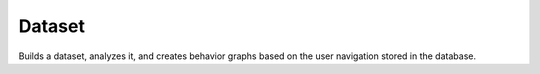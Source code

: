 Dataset
=======

.. _dataset:

Builds a dataset, analyzes it, and creates behavior graphs based on the user navigation stored in the database.
